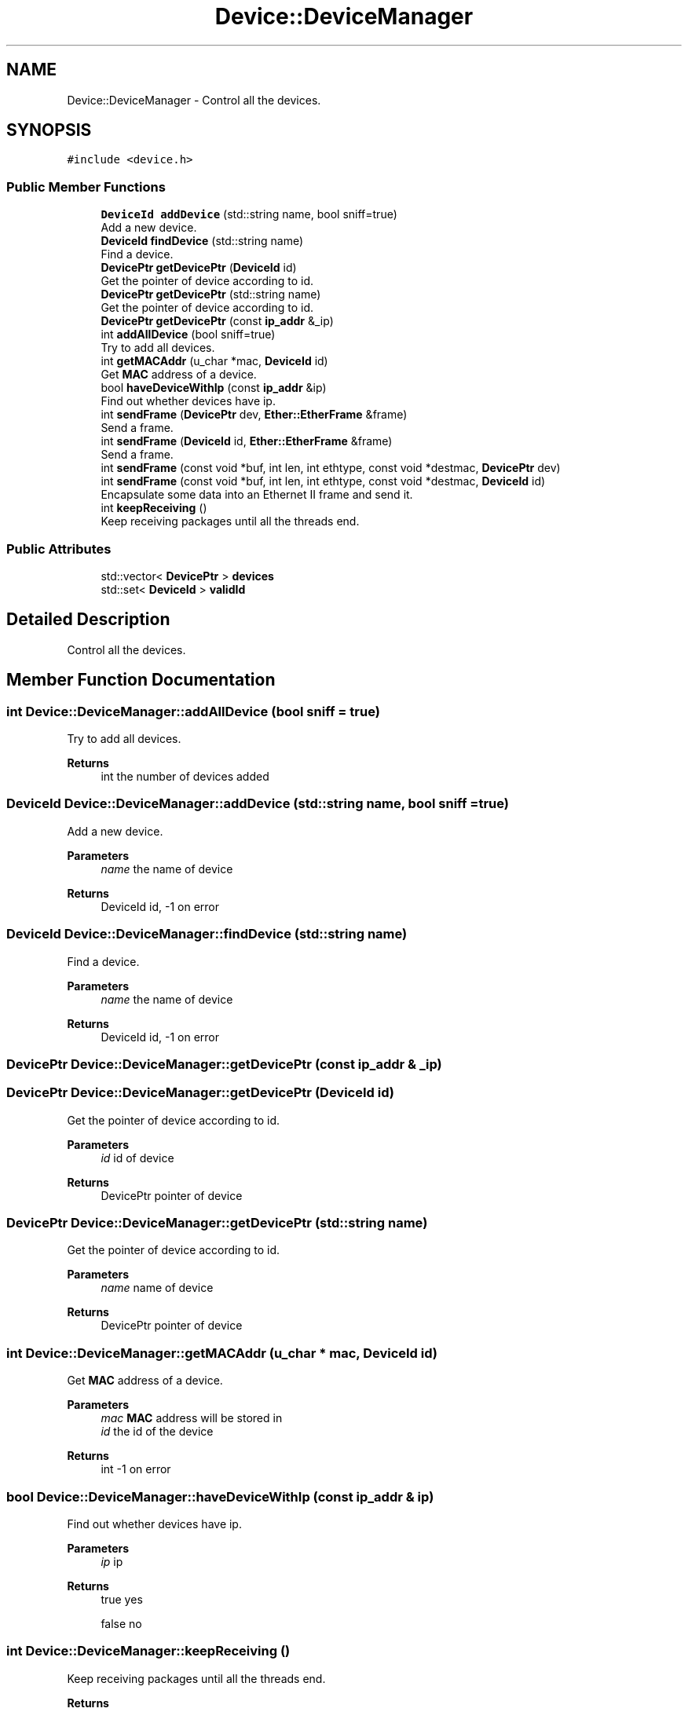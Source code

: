 .TH "Device::DeviceManager" 3 "Fri Nov 22 2019" "TCP/IP Ptotocol" \" -*- nroff -*-
.ad l
.nh
.SH NAME
Device::DeviceManager \- Control all the devices\&.  

.SH SYNOPSIS
.br
.PP
.PP
\fC#include <device\&.h>\fP
.SS "Public Member Functions"

.in +1c
.ti -1c
.RI "\fBDeviceId\fP \fBaddDevice\fP (std::string name, bool sniff=true)"
.br
.RI "Add a new device\&. "
.ti -1c
.RI "\fBDeviceId\fP \fBfindDevice\fP (std::string name)"
.br
.RI "Find a device\&. "
.ti -1c
.RI "\fBDevicePtr\fP \fBgetDevicePtr\fP (\fBDeviceId\fP id)"
.br
.RI "Get the pointer of device according to id\&. "
.ti -1c
.RI "\fBDevicePtr\fP \fBgetDevicePtr\fP (std::string name)"
.br
.RI "Get the pointer of device according to id\&. "
.ti -1c
.RI "\fBDevicePtr\fP \fBgetDevicePtr\fP (const \fBip_addr\fP &_ip)"
.br
.ti -1c
.RI "int \fBaddAllDevice\fP (bool sniff=true)"
.br
.RI "Try to add all devices\&. "
.ti -1c
.RI "int \fBgetMACAddr\fP (u_char *mac, \fBDeviceId\fP id)"
.br
.RI "Get \fBMAC\fP address of a device\&. "
.ti -1c
.RI "bool \fBhaveDeviceWithIp\fP (const \fBip_addr\fP &ip)"
.br
.RI "Find out whether devices have ip\&. "
.ti -1c
.RI "int \fBsendFrame\fP (\fBDevicePtr\fP dev, \fBEther::EtherFrame\fP &frame)"
.br
.RI "Send a frame\&. "
.ti -1c
.RI "int \fBsendFrame\fP (\fBDeviceId\fP id, \fBEther::EtherFrame\fP &frame)"
.br
.RI "Send a frame\&. "
.ti -1c
.RI "int \fBsendFrame\fP (const void *buf, int len, int ethtype, const void *destmac, \fBDevicePtr\fP dev)"
.br
.ti -1c
.RI "int \fBsendFrame\fP (const void *buf, int len, int ethtype, const void *destmac, \fBDeviceId\fP id)"
.br
.RI "Encapsulate some data into an Ethernet II frame and send it\&. "
.ti -1c
.RI "int \fBkeepReceiving\fP ()"
.br
.RI "Keep receiving packages until all the threads end\&. "
.in -1c
.SS "Public Attributes"

.in +1c
.ti -1c
.RI "std::vector< \fBDevicePtr\fP > \fBdevices\fP"
.br
.ti -1c
.RI "std::set< \fBDeviceId\fP > \fBvalidId\fP"
.br
.in -1c
.SH "Detailed Description"
.PP 
Control all the devices\&. 


.SH "Member Function Documentation"
.PP 
.SS "int Device::DeviceManager::addAllDevice (bool sniff = \fCtrue\fP)"

.PP
Try to add all devices\&. 
.PP
\fBReturns\fP
.RS 4
int the number of devices added 
.RE
.PP

.SS "\fBDeviceId\fP Device::DeviceManager::addDevice (std::string name, bool sniff = \fCtrue\fP)"

.PP
Add a new device\&. 
.PP
\fBParameters\fP
.RS 4
\fIname\fP the name of device 
.RE
.PP
\fBReturns\fP
.RS 4
DeviceId id, -1 on error 
.RE
.PP

.SS "\fBDeviceId\fP Device::DeviceManager::findDevice (std::string name)"

.PP
Find a device\&. 
.PP
\fBParameters\fP
.RS 4
\fIname\fP the name of device 
.RE
.PP
\fBReturns\fP
.RS 4
DeviceId id, -1 on error 
.RE
.PP

.SS "\fBDevicePtr\fP Device::DeviceManager::getDevicePtr (const \fBip_addr\fP & _ip)"

.SS "\fBDevicePtr\fP Device::DeviceManager::getDevicePtr (\fBDeviceId\fP id)"

.PP
Get the pointer of device according to id\&. 
.PP
\fBParameters\fP
.RS 4
\fIid\fP id of device 
.RE
.PP
\fBReturns\fP
.RS 4
DevicePtr pointer of device 
.RE
.PP

.SS "\fBDevicePtr\fP Device::DeviceManager::getDevicePtr (std::string name)"

.PP
Get the pointer of device according to id\&. 
.PP
\fBParameters\fP
.RS 4
\fIname\fP name of device 
.RE
.PP
\fBReturns\fP
.RS 4
DevicePtr pointer of device 
.RE
.PP

.SS "int Device::DeviceManager::getMACAddr (u_char * mac, \fBDeviceId\fP id)"

.PP
Get \fBMAC\fP address of a device\&. 
.PP
\fBParameters\fP
.RS 4
\fImac\fP \fBMAC\fP address will be stored in 
.br
\fIid\fP the id of the device 
.RE
.PP
\fBReturns\fP
.RS 4
int -1 on error 
.RE
.PP

.SS "bool Device::DeviceManager::haveDeviceWithIp (const \fBip_addr\fP & ip)"

.PP
Find out whether devices have ip\&. 
.PP
\fBParameters\fP
.RS 4
\fIip\fP ip 
.RE
.PP
\fBReturns\fP
.RS 4
true yes 
.PP
false no 
.RE
.PP

.SS "int Device::DeviceManager::keepReceiving ()"

.PP
Keep receiving packages until all the threads end\&. 
.PP
\fBReturns\fP
.RS 4
int always be 0 
.RE
.PP

.SS "int Device::DeviceManager::sendFrame (const void * buf, int len, int ethtype, const void * destmac, \fBDeviceId\fP id)"

.PP
Encapsulate some data into an Ethernet II frame and send it\&. 
.PP
\fBParameters\fP
.RS 4
\fIbuf\fP Pointer to the payload\&. 
.br
\fIlen\fP Length of the payload\&. 
.br
\fIethtype\fP EtherType field value of this frame\&. 
.br
\fIdestmac\fP \fBMAC\fP address of the destination\&. 
.br
\fIid\fP ID of the device(returned by \fCaddDevice\fP) to send on\&. 
.RE
.PP
\fBReturns\fP
.RS 4
int 0 on success, -1 on error\&. 
.RE
.PP

.SS "int Device::DeviceManager::sendFrame (const void * buf, int len, int ethtype, const void * destmac, \fBDevicePtr\fP dev)"

.PP
\fBParameters\fP
.RS 4
\fIbuf\fP 
.br
\fIlen\fP 
.br
\fIethtype\fP 
.br
\fIdestmac\fP 
.br
\fIdev\fP 
.RE
.PP
\fBReturns\fP
.RS 4
int 
.RE
.PP

.SS "int Device::DeviceManager::sendFrame (\fBDeviceId\fP id, \fBEther::EtherFrame\fP & frame)"

.PP
Send a frame\&. 
.PP
\fBParameters\fP
.RS 4
\fIid\fP the device id to send 
.br
\fIframe\fP the frame to send 
.RE
.PP
\fBReturns\fP
.RS 4
int -1 on error 
.RE
.PP

.SS "int Device::DeviceManager::sendFrame (\fBDevicePtr\fP dev, \fBEther::EtherFrame\fP & frame)"

.PP
Send a frame\&. 
.PP
\fBParameters\fP
.RS 4
\fIdev\fP \fBDevice\fP pointer 
.br
\fIframe\fP the frame to send 
.RE
.PP
\fBReturns\fP
.RS 4
int -1 on error 
.RE
.PP

.SH "Member Data Documentation"
.PP 
.SS "std::vector<\fBDevicePtr\fP> Device::DeviceManager::devices"

.SS "std::set<\fBDeviceId\fP> Device::DeviceManager::validId"


.SH "Author"
.PP 
Generated automatically by Doxygen for TCP/IP Ptotocol from the source code\&.

